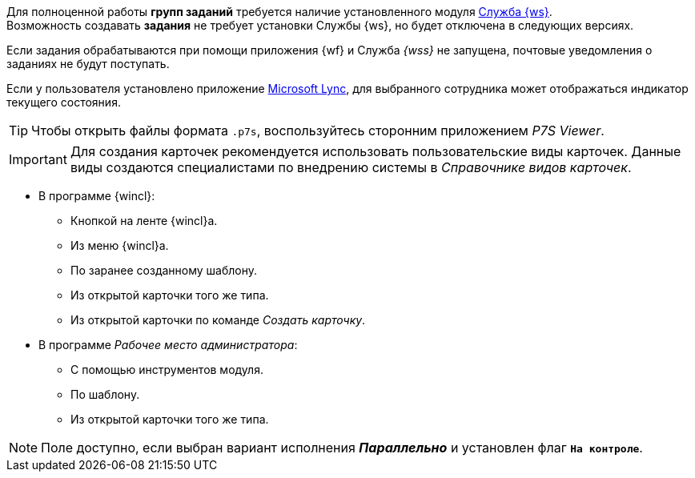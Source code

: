 //tag::worker[]
Для полноценной работы *групп заданий* требуется наличие установленного модуля xref:workerservice::annotation.adoc[Служба {ws}]. +
Возможность создавать *задания* не требует установки Службы {ws}, но будет отключена в следующих версиях.
//end::worker[]

//tag::notify[]
Если задания обрабатываются при помощи приложения {wf} и Служба _{wss}_ не запущена, почтовые уведомления о заданиях не будут поступать.
//end::notify[]

//tag::lync[]
Если у пользователя установлено приложение xref:additional/additional-lync-integration.adoc[Microsoft Lync], для выбранного сотрудника может отображаться индикатор текущего состояния.
//end::lync[]

//tag::viewer[]
[TIP]
====
Чтобы открыть файлы формата `.p7s`, воспользуйтесь сторонним приложением _P7S Viewer_.
====
//end::viewer[]

//tag::user-kinds[]
[IMPORTANT]
====
Для создания карточек рекомендуется использовать пользовательские виды карточек. Данные виды создаются специалистами по внедрению системы в _Справочнике видов карточек_.
====
//end::user-kinds[]

//tag::create[]
* В программе {wincl}:
** Кнопкой на ленте {wincl}а.
** Из меню {wincl}а.
** По заранее созданному шаблону.
** Из открытой карточки того же типа.
** Из открытой карточки по команде _Создать карточку_.
* В программе _Рабочее место администратора_:
** С помощью инструментов модуля.
** По шаблону.
** Из открытой карточки того же типа.
//end::create[]

//tag::available[]
NOTE: Поле доступно, если выбран вариант исполнения *_Параллельно_* и установлен флаг `*На контроле*`.
//end::available[]